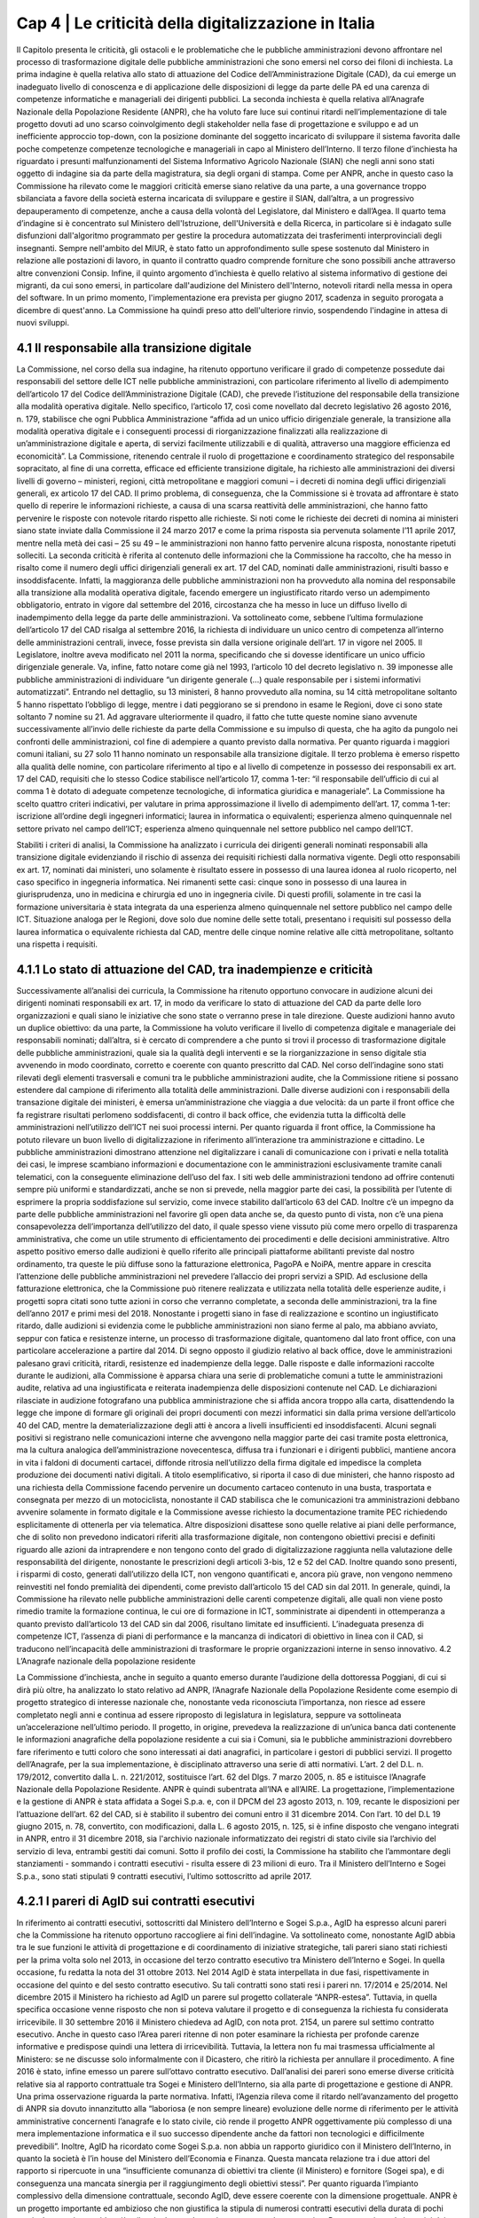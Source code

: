 ======================================================
Cap 4 | Le criticità della digitalizzazione in Italia
======================================================

Il Capitolo presenta le criticità, gli ostacoli e le problematiche che le pubbliche amministrazioni devono affrontare nel processo di trasformazione digitale delle pubbliche amministrazioni che sono emersi nel corso dei filoni di inchiesta.
La prima indagine è quella relativa allo stato di attuazione del Codice dell’Amministrazione Digitale (CAD), da cui emerge un inadeguato livello di conoscenza e di applicazione delle disposizioni di legge da parte delle PA ed una carenza di competenze informatiche e manageriali dei dirigenti pubblici.
La seconda inchiesta è quella relativa all’Anagrafe Nazionale della Popolazione Residente (ANPR), che ha voluto fare luce sui continui ritardi nell’implementazione di tale progetto dovuti ad uno scarso coinvolgimento degli stakeholder nella fase di progettazione e sviluppo e ad un inefficiente approccio top-down, con la posizione dominante del soggetto incaricato di sviluppare il sistema favorita dalle poche competenze competenze tecnologiche e manageriali in capo al Ministero dell’Interno.
Il terzo filone d’inchiesta ha riguardato i presunti malfunzionamenti del Sistema Informativo Agricolo Nazionale (SIAN) che negli anni sono stati oggetto di indagine sia da parte della magistratura, sia degli organi di stampa. Come per ANPR, anche in questo caso la Commissione ha rilevato come le maggiori criticità emerse siano relative da una parte, a una governance troppo sbilanciata a favore della società esterna incaricata di sviluppare e gestire il SIAN, dall’altra, a un progressivo depauperamento di competenze, anche a causa della volontà del Legislatore, dal Ministero e dall’Agea.
Il quarto tema d’indagine si è concentrato sul Ministero dell'Istruzione, dell'Università e della Ricerca, in particolare si è indagato sulle disfunzioni dall'algoritmo programmato per gestire la procedura automatizzata dei trasferimenti interprovinciali degli insegnanti. Sempre nell'ambito del MIUR, è stato fatto un approfondimento sulle spese sostenuto dal Ministero in relazione alle postazioni di lavoro, in quanto il contratto quadro comprende forniture che sono possibili anche attraverso altre convenzioni Consip.
Infine, il quinto argomento d’inchiesta è quello relativo al sistema informativo di gestione dei migranti, da cui sono emersi, in particolare dall'audizione del Ministero dell'Interno, notevoli ritardi nella messa in opera del software. In un primo momento, l'implementazione era prevista per giugno 2017, scadenza in seguito prorogata a dicembre di quest'anno. La Commissione ha quindi preso atto dell'ulteriore rinvio, sospendendo l'indagine in attesa di nuovi sviluppi.

4.1 Il responsabile alla transizione digitale
^^^^^^^^^^^^^^^^^^^^^^^^^^^^^^^^^^^^^^^^^^^^^
La Commissione, nel corso della sua indagine, ha ritenuto opportuno verificare il grado di competenze possedute dai responsabili del settore delle ICT nelle pubbliche amministrazioni, con particolare riferimento al livello di adempimento dell’articolo 17 del Codice dell’Amministrazione Digitale (CAD), che prevede l’istituzione del responsabile della transizione alla modalità operativa digitale. Nello specifico, l’articolo 17, così come novellato dal decreto legislativo 26 agosto 2016, n. 179, stabilisce che ogni Pubblica Amministrazione “affida ad un unico ufficio dirigenziale generale, la transizione alla modalità operativa digitale e i conseguenti processi di riorganizzazione finalizzati alla realizzazione di un’amministrazione digitale e aperta, di servizi facilmente utilizzabili e di qualità, attraverso una maggiore efficienza ed economicità”. La Commissione,  ritenendo centrale il ruolo di progettazione e coordinamento strategico del responsabile sopracitato, al fine di una corretta, efficace ed efficiente transizione digitale, ha richiesto alle amministrazioni dei diversi livelli di governo – ministeri, regioni, città metropolitane e maggiori comuni  – i decreti di nomina degli uffici dirigenziali generali, ex articolo 17 del CAD. Il primo problema, di conseguenza, che la Commissione si è trovata ad affrontare è stato quello di reperire le informazioni richieste, a causa di una scarsa  reattività delle amministrazioni, che hanno fatto pervenire le risposte con notevole ritardo rispetto alle richieste. Si noti come le richieste dei decreti di nomina ai ministeri siano state inviate dalla Commissione il 24 marzo 2017 e come la prima risposta sia pervenuta solamente l’11 aprile 2017, mentre nella metà dei casi – 25 su 49 – le amministrazioni non hanno fatto pervenire alcuna risposta, nonostante ripetuti solleciti.
La seconda criticità è riferita al contenuto delle informazioni che la Commissione ha raccolto, che ha messo in risalto come il numero degli uffici dirigenziali generali ex art. 17 del CAD, nominati dalle amministrazioni, risulti basso e insoddisfacente. Infatti, la maggioranza delle pubbliche amministrazioni non ha provveduto alla nomina del responsabile alla transizione alla modalità operativa digitale, facendo emergere un ingiustificato ritardo verso un adempimento obbligatorio, entrato in vigore dal settembre del 2016, circostanza che ha messo in luce un diffuso livello di inadempimento della legge da parte delle amministrazioni. Va sottolineato come, sebbene l’ultima formulazione dell’articolo 17 del CAD risalga al settembre 2016, la richiesta di individuare un unico centro di competenza all’interno delle amministrazioni centrali, invece, fosse prevista sin dalla versione originale dell’art. 17 in vigore nel 2005. Il Legislatore, inoltre aveva modificato nel 2011 la norma, specificando che si dovesse identificare un unico ufficio dirigenziale generale. Va, infine, fatto notare come già nel 1993, l’articolo 10 del decreto legislativo n. 39 imponesse alle pubbliche amministrazioni di individuare “un dirigente generale (...) quale responsabile per i sistemi informativi automatizzati”. 
Entrando nel dettaglio, su 13 ministeri, 8 hanno provveduto alla nomina, su 14 città metropolitane soltanto 5 hanno rispettato l’obbligo di legge, mentre i dati peggiorano se si prendono in esame le Regioni, dove ci sono state soltanto 7 nomine su 21. Ad aggravare ulteriormente il quadro, il fatto che tutte queste nomine siano avvenute successivamente all’invio delle richieste da parte della Commissione e su impulso di questa, che ha agito da pungolo nei confronti delle amministrazioni, col fine di adempiere a quanto previsto dalla normativa. Per quanto riguarda i maggiori comuni italiani, su 27 solo 11 hanno nominato un responsabile alla transizione digitale.
Il terzo problema è emerso rispetto alla qualità delle nomine, con particolare riferimento al tipo e al livello di competenze in possesso dei responsabili ex art. 17 del CAD, requisiti che lo stesso Codice stabilisce nell’articolo 17, comma 1-ter: “il responsabile dell’ufficio di cui al comma 1 è dotato di adeguate competenze tecnologiche, di informatica giuridica e manageriale”. La Commissione ha scelto quattro criteri indicativi, per valutare in prima approssimazione il livello di adempimento dell’art. 17, comma 1-ter:
iscrizione all’ordine degli ingegneri informatici;
laurea in informatica o equivalenti; 
esperienza almeno quinquennale nel settore privato nel campo dell’ICT; 
esperienza almeno quinquennale nel settore pubblico nel campo dell’ICT.

Stabiliti i criteri di analisi, la Commissione ha analizzato i curricula dei dirigenti generali nominati responsabili alla transizione digitale evidenziando il rischio di assenza dei requisiti richiesti dalla normativa vigente. Degli otto responsabili ex art. 17, nominati dai ministeri, uno solamente è risultato essere in possesso di una laurea idonea al ruolo ricoperto, nel caso specifico in ingegneria informatica. Nei rimanenti sette casi: cinque sono in possesso di una laurea in giurisprudenza, uno in medicina e chirurgia ed uno in ingegneria civile. Di questi profili, solamente in tre casi la formazione universitaria è stata integrata da una esperienza almeno quinquennale nel settore pubblico nel campo delle ICT. Situazione analoga per le Regioni, dove solo due nomine delle sette totali, presentano i requisiti sul possesso della laurea informatica o equivalente richiesta dal CAD, mentre delle cinque nomine relative alle città metropolitane, soltanto una rispetta i requisiti.  

4.1.1 Lo stato di attuazione del CAD, tra inadempienze e criticità
^^^^^^^^^^^^^^^^^^^^^^^^^^^^^^^^^^^^^^^^^^^^^^^^^^^^^^^^^^^^^^^^^^^
Successivamente all’analisi dei curricula, la Commissione ha ritenuto opportuno convocare in audizione alcuni dei dirigenti nominati responsabili ex art. 17, in modo da verificare lo stato di attuazione del CAD da parte delle loro organizzazioni e quali siano le iniziative che sono state o verranno prese in tale direzione. Queste audizioni hanno avuto un duplice obiettivo: da una parte, la Commissione ha voluto verificare il livello di competenza digitale e manageriale dei responsabili nominati; dall’altra, si è cercato di comprendere a che punto si trovi il processo di trasformazione digitale delle pubbliche amministrazioni, quale sia la qualità degli interventi e se la riorganizzazione in senso digitale stia avvenendo in modo coordinato, corretto e coerente con quanto prescritto dal CAD. Nel corso dell’indagine sono stati rilevati degli elementi trasversali e comuni tra le pubbliche amministrazioni audite, che la Commissione ritiene si possano estendere dal campione di riferimento alla totalità delle amministrazioni. Dalle diverse audizioni con i responsabili della transazione digitale dei ministeri, è emersa un’amministrazione che viaggia a due velocità: da un parte il front office che fa registrare risultati perlomeno soddisfacenti, di contro il back office, che evidenzia tutta la difficoltà delle amministrazioni nell’utilizzo dell’ICT nei suoi processi interni. Per quanto riguarda il front office, la Commissione ha potuto rilevare un buon livello di digitalizzazione in riferimento all’interazione tra amministrazione e cittadino. Le pubbliche amministrazioni dimostrano attenzione nel digitalizzare i canali di comunicazione con i privati e nella totalità dei casi, le imprese scambiano informazioni e documentazione con le amministrazioni esclusivamente tramite canali telematici, con la conseguente eliminazione dell’uso del fax. I siti web delle amministrazioni tendono ad offrire contenuti sempre più uniformi e standardizzati, anche se non si prevede, nella maggior parte dei casi, la possibilità per l’utente di esprimere la propria soddisfazione sul servizio, come invece stabilito dall’articolo 63 del CAD. Inoltre c’è un impegno da parte delle pubbliche amministrazioni nel favorire gli open data anche se, da questo punto di vista, non c’è una piena consapevolezza dell’importanza dell’utilizzo del dato, il quale spesso viene vissuto più come mero orpello di trasparenza amministrativa, che come un utile strumento di efficientamento dei procedimenti e delle decisioni amministrative. Altro aspetto positivo emerso dalle audizioni è quello riferito alle principali piattaforme abilitanti previste dal nostro ordinamento, tra queste le più diffuse sono la fatturazione elettronica, PagoPA e NoiPA, mentre appare in crescita l’attenzione delle pubbliche amministrazioni nel prevedere l’allaccio dei propri servizi a SPID. Ad esclusione della fatturazione elettronica, che la Commissione può ritenere realizzata e utilizzata nella totalità delle esperienze audite, i progetti sopra citati sono tutte azioni in corso che verranno completate, a seconda delle amministrazioni, tra la fine dell’anno 2017 e primi mesi del 2018. Nonostante i progetti siano in fase di realizzazione e scontino un ingiustificato ritardo, dalle audizioni si evidenzia come le pubbliche amministrazioni non siano ferme al palo, ma abbiano avviato, seppur con fatica e resistenze interne, un processo di trasformazione digitale, quantomeno dal lato front office, con una particolare accelerazione a partire dal 2014. 
Di segno opposto il giudizio relativo al back office, dove le amministrazioni palesano gravi criticità, ritardi, resistenze ed inadempienze della legge. Dalle risposte e dalle informazioni raccolte durante le audizioni, alla Commissione è apparsa chiara una serie di problematiche comuni a tutte le amministrazioni audite, relativa ad una ingiustificata e reiterata inadempienza delle disposizioni contenute nel CAD. Le dichiarazioni rilasciate in audizione fotografano una pubblica amministrazione che si affida ancora troppo alla carta, disattendendo la legge che impone di formare gli originali dei propri documenti con mezzi informatici sin dalla prima versione dell’articolo 40 del CAD, mentre la dematerializzazione degli atti è ancora a livelli insufficienti ed insoddisfacenti. Alcuni segnali positivi si registrano nelle comunicazioni interne che avvengono nella maggior parte dei casi tramite posta elettronica, ma la cultura analogica dell’amministrazione novecentesca, diffusa tra i funzionari e i dirigenti pubblici, mantiene ancora in vita i faldoni di documenti cartacei, diffonde ritrosia nell’utilizzo della firma digitale ed impedisce la completa produzione dei documenti nativi digitali. A titolo esemplificativo, si riporta il caso di due ministeri, che hanno risposto ad una richiesta della Commissione facendo pervenire un documento cartaceo contenuto in una busta, trasportata e consegnata per mezzo di un motociclista, nonostante il CAD stabilisca che le comunicazioni tra amministrazioni debbano avvenire solamente in formato digitale e la Commissione avesse richiesto la documentazione tramite PEC richiedendo esplicitamente di ottenerla per via telematica. Altre disposizioni disattese sono quelle relative ai piani delle performance, che di solito non prevedono indicatori riferiti alla trasformazione digitale, non contengono obiettivi precisi e definiti riguardo alle azioni da intraprendere e non tengono conto del grado di digitalizzazione raggiunta nella valutazione delle responsabilità del dirigente, nonostante le prescrizioni degli articoli 3-bis, 12 e 52 del CAD. Inoltre quando sono presenti, i risparmi di costo, generati dall’utilizzo della ICT, non vengono quantificati e, ancora più grave, non vengono nemmeno reinvestiti nel fondo premialità dei dipendenti, come previsto dall’articolo 15 del CAD sin dal 2011. 
In generale, quindi, la Commissione ha rilevato nelle pubbliche amministrazioni delle carenti competenze digitali, alle quali non viene posto rimedio tramite la formazione continua, le cui ore di formazione in ICT, somministrate ai dipendenti in ottemperanza a quanto previsto dall’articolo 13 del CAD sin dal 2006, risultano limitate ed insufficienti. L’inadeguata presenza di competenze ICT, l’assenza di piani di performance e la mancanza di indicatori di obiettivo in linea con il CAD, si traducono nell’incapacità delle amministrazioni di trasformare le proprie organizzazioni interne in senso innovativo.
4.2 L’Anagrafe nazionale della popolazione residente

La Commissione d’inchiesta, anche in seguito a quanto emerso durante l’audizione della dottoressa Poggiani, di cui si dirà più oltre, ha analizzato lo stato relativo ad ANPR, l’Anagrafe Nazionale della Popolazione Residente come esempio di progetto strategico di interesse nazionale che, nonostante veda riconosciuta l’importanza, non riesce ad essere completato negli anni e continua ad essere riproposto di legislatura in legislatura, seppure va sottolineata un’accelerazione nell’ultimo periodo. Il progetto, in origine, prevedeva la realizzazione di un’unica banca dati contenente le informazioni anagrafiche della popolazione residente a cui sia i Comuni, sia le pubbliche amministrazioni dovrebbero fare riferimento e tutti coloro che sono interessati ai dati anagrafici, in particolare i gestori di pubblici servizi. Il progetto dell’Anagrafe, per la sua implementazione, è disciplinato attraverso una serie di atti normativi. L’art. 2 del D.L. n.  179/2012, convertito dalla L. n. 221/2012, sostituisce l’art. 62 del Dlgs. 7 marzo 2005, n. 85 e istituisce l’Anagrafe Nazionale della Popolazione Residente. ANPR è quindi subentrata all’INA e all’AIRE. La progettazione, l’implementazione e la gestione di ANPR è stata affidata a Sogei S.p.a. e, con il DPCM del 23 agosto 2013, n. 109, recante le disposizioni per l’attuazione dell’art. 62 del CAD, si è stabilito il subentro dei comuni entro il 31 dicembre 2014. Con l’art. 10 del D.L 19 giugno 2015, n. 78, convertito, con modificazioni, dalla L. 6 agosto 2015, n. 125, si è infine disposto che vengano integrati in ANPR, entro il 31 dicembre 2018, sia l'archivio nazionale informatizzato dei registri di stato civile sia l’archivio del servizio di leva, entrambi gestiti dai comuni. Sotto il profilo dei costi, la Commissione ha stabilito che l’ammontare degli stanziamenti - sommando i contratti esecutivi - risulta essere di 23 milioni di euro. Tra il Ministero dell’Interno e Sogei S.p.a., sono stati stipulati 9 contratti esecutivi, l’ultimo sottoscritto ad aprile 2017. 

4.2.1 I pareri di AgID sui contratti esecutivi
^^^^^^^^^^^^^^^^^^^^^^^^^^^^^^^^^^^^^^^^^^^^^
In riferimento ai contratti esecutivi, sottoscritti dal Ministero dell’Interno e Sogei S.p.a., AgID ha espresso alcuni pareri che la Commissione ha ritenuto opportuno raccogliere ai fini dell’indagine. Va sottolineato come, nonostante AgID abbia tra le sue funzioni le attività di progettazione e di coordinamento di iniziative strategiche, tali pareri siano stati richiesti per la prima volta solo nel 2013, in occasione del terzo contratto esecutivo tra Ministero dell’Interno e Sogei. In quella occasione, fu redatta la nota del 31 ottobre 2013. Nel 2014 AgID è stata interpellata in due fasi, rispettivamente in occasione del quinto e del sesto contratto esecutivo. Su tali contratti sono stati resi i pareri nn. 17/2014 e 25/2014. Nel dicembre 2015 il Ministero ha richiesto ad AgID un parere sul progetto collaterale “ANPR-estesa”. Tuttavia, in quella specifica occasione venne risposto che non si poteva valutare il progetto e di conseguenza la richiesta fu considerata irricevibile. Il 30 settembre 2016 il Ministero chiedeva ad AgID, con nota prot. 2154, un parere sul settimo contratto esecutivo. Anche in questo caso l’Area pareri ritenne di non poter esaminare la richiesta per profonde carenze informative e predispose quindi una lettera di irricevibilità. Tuttavia, la lettera non fu mai trasmessa ufficialmente al Ministero: se ne discusse solo informalmente con il Dicastero, che ritirò la richiesta per annullare il procedimento. A fine 2016 è stato, infine emesso un parere sull’ottavo contratto esecutivo. Dall’analisi dei pareri sono emerse diverse criticità relative sia al rapporto contrattuale tra Sogei e Ministero dell’Interno, sia alla parte di progettazione e gestione di ANPR. Una prima osservazione riguarda la parte normativa. Infatti, l’Agenzia rileva come il ritardo nell’avanzamento del progetto di ANPR sia dovuto innanzitutto alla “laboriosa (e non sempre lineare) evoluzione delle norme di riferimento per le attività amministrative concernenti l’anagrafe e lo stato civile, ciò rende il progetto ANPR oggettivamente più complesso di una mera implementazione informatica e il suo successo dipendente anche da fattori non tecnologici e difficilmente prevedibili”. Inoltre, AgID ha ricordato come Sogei S.p.a. non abbia un rapporto giuridico con il Ministero dell’Interno, in quanto la società è l’in house del Ministero dell’Economia e Finanza. Questa mancata relazione tra i due attori del rapporto si ripercuote in una “insufficiente comunanza di obiettivi tra cliente (il Ministero) e fornitore (Sogei spa), e di conseguenza una mancata sinergia per il raggiungimento degli obiettivi stessi”. Per quanto riguarda l’impianto complessivo della dimensione contrattuale, secondo AgID, deve essere coerente con la dimensione progettuale. ANPR è un progetto importante ed ambizioso che non giustifica la stipula di numerosi contratti esecutivi della durata di pochi mesi: al contrario, sarebbe più utile stipulare tra le parti un contratto a lungo termine. Per quanto riguarda i termini dei contratti esecutivi, emerge un problema innanzitutto di congruità economica, in quanto i corrispettivi dovuti a Sogei S.p.a. si riferiscono al “Contratto Quadro” sottoscritto con il Ministero dell’Interno che, secondo il parere di AgID, non appare coerente con i valori di mercato. Nel parere relativo al quinto contratto esecutivo, l’Agenzia ha ricordato al Ministero dell’Interno di verificare i costi complessivi e gli impegni finanziari da sostenere fino alla conclusione del progetto.
In riferimento alle prestazioni esterne affidate da Sogei Spa a subappaltatori, AgID suggerisce al Ministero di verificare la completa coerenza di quanto previsto dal contratto esecutivo con le disposizioni relative al subappalto nei contratti pubblici, di cui all’art. 118 del D. Lgs. n. 163/2006. Nei contratti esecutivi sono presenti delle voci di spesa che nulla hanno a che vedere con la natura ICT del progetto ANPR, come ad esempio le spese di viaggio e trasferte, che AgID ritiene di escludere dai pareri di congruità economica, in quanto trattasi di importi relativi ad attività non informatiche. Ai fini della presente indagine, è risultato di particolare interesse il parere di AgID in riferimento alla proroga del rapporto tra il Ministero dell’Interno e Sogei S.p.a., stabilita con la stipula dell’ottavo contratto esecutivo, firmato il 28 dicembre 2016. Nel parere fornito, l’Agenzia solleva una serie di criticità riguardanti la gestione parallela da parte di Sogei Spa dei sistemi INA-SAIA/AIRE e ANPR: in particolare, quello che emerge è una asincronia nella remunerazione, prevista a favore della società in house, tra il costo e i tempi effettivi di subentro dei comuni nel sistema ANPR, tale da produrre un costo complessivo che assomma i costi di entrambe le gestioni e che non tiene conto del reale utilizzo delle infrastrutture. AgID suggerisce di rivedere il contratto legando i costi ai comuni che sono subentrati effettivamente nel sistema ANPR, sottolineando come un considerevole risparmio si possa raggiungere effettuando una commisurazione del costo della remunerazione al numero dei comuni coperti. Per quanto riguarda la dimensione progettuale, AgID ha portato alla luce una gestione poco efficace e completa da parte di Sogei S.p.a. Per questo motivo l’Agenzia ha ritenuto necessario suggerire di prevedere nei contratti esecutivi l’indicazione di un responsabile tecnico del progetto, anche nella forma di team, come già raccomandato in altre valutazioni precedenti. Sarebbero necessarie una o più figure qualificate dal punto di vista tecnico e dotate delle risorse necessarie per espletare il compito di coordinamento del progetto. Inoltre, per ovviare alla necessità di prevedere un forte impulso volto al subentro dei comuni nel sistema ANPR, AgID suggerisce l’inserimento nel gruppo di lavoro di ulteriori figure professionali qualificate, di cui il Ministero possa valutare l’effettiva efficacia nel tempo. L’Agenzia, inoltre, si è concentrata sulla necessità di mettere a disposizione del Ministero degli strumenti per il monitoraggio dell’implementazione del progetto e della qualità del servizio erogato, i cui risultati siano eventualmente analizzabili attraverso indicatori misurabili correlati a funzioni di benchmarking. AgID ha ulteriormente osservato come la parte contrattuale, nella quale si prevede che Sogei procederà “a realizzare in proprio le applicazioni software soltanto quando le stesse non siano reperibili sul mercato, ovvero quando non sia possibile attuare il riuso delle applicazioni software di proprietà di altre PA, e comunque qualora la loro acquisizione non risulti economicamente vantaggiosa”, non risulti coerente con l’art. 68 del CAD, ricordando come questa scelta debba essere responsabilità dell’Amministrazione, quindi del Ministero dell’interno. Infine, l’Agenzia ha sottolineato, quale ulteriore elemento di criticità, l’assenza di un ruolo attivo e partecipe dei comuni, sia nella fase contrattuale che in quella progettuale, nonostante questi siano gli utilizzatori finali del servizio ANPR.

4.2.2 L’esito delle audizioni
^^^^^^^^^^^^^^^^^^^^^^^^^^^^^^^^^^^^^^^^^^^^^
Il filone d’indagine su ANPR ha avuto inizio a seguito dell’audizione di Alessandra Poggiani, ex Direttrice generale di AgID, svoltasi il 1° febbraio 2017. Nel corso dell’audizione, dedicata alla storia dell’Agenzia, Poggiani ha definito “grave” la situazione legata ad ANPR. Uno delle prime problematiche è quella relativa alla fase di progettazione, in cui si decise di costruire solamente l'anagrafe, escludendo lo stato civile, la leva e l'elettorale. Dall’audizione è emerso come nessun comune fosse stato convocato per partecipare alla progettazione dell’ANPR, nonostante nel 2013 l’ANCI avesse espresso preoccupazioni al Ministero. A complicare le cose, la scelta di non prevedere un budget per l’adeguamento dei sistemi degli enti locali, decisione che secondo Poggiani avrebbe fatto viaggiare in parallelo e senza mai incontrarsi Sogei e Ministero, a lavoro sul progetto, e i comuni, impossibilitati ad intervenire per rinnovare i contratti con i propri fornitori. A parere di Poggiani, la responsabilità della mancata conclusione del progetto, risiede nella scelta del Ministero di affidarsi ad una società in house e, più in generale, in una frammentazione delle competenze, non adeguatamente coordinate, tra AgID, la Funzione Pubblica e l’ANCI. Tuttavia, Poggiani ha teso a escludere responsabilità di origine dolosa, ritenendo che la causa dei problemi risieda piuttosto nell’architettura del sistema mal realizzata e difficilmente attuabile.

Ai fini dell’indagine, la Commissione ha svolto quindi alcune audizioni di natura conoscitiva, con l’obiettivo di comprendere le criticità relative al progetto ANPR. Il 21 febbraio 2017 si è svolta l’audizione di Cristiano Cannarsa, presidente e amministratore delegato di Sogei S.p.a. Alla data dell’audizione, secondo Cannarsa, il progetto risultava completato da un punto di vista informatico, con il codice software, i servizi anagrafici e le funzioni previste all'interno dell'anagrafe, già pienamente operative e funzionanti. Il progetto, a giudizio del presidente di Sogei, ha scontato dei ritardi a causa di un lungo iter amministrativo e legislativo, perché soggetto a due decreti della presidenza del Consiglio dei ministri, di concerto tra Ministero dell'Economia e quello dell’Interno, oltre che un ritardo giuridico per effetto dei cambiamenti dirigenziali di AgID tra il 2014 e il 2015. Cannarsa ha inoltre sostenuto che, in fase di sperimentazione, si fosse palesata una resistenza iniziale da parte dei 7 comuni aderenti, poi divenuti 27, che avevano preferito la soluzione con i web services. Il progetto ANPR prevede infatti due modalità di adesione: web application, che sostituisce il software usato dal comune, e web service, che permette al comune di continuare ad utilizzare il software preesistente che però deve collegarsi all’ANPR. La “resistenza” sarebbe imputabile, secondo Cannarsa, a un “senso di appartenenza” e ad una sorta di “resistenza di sistema”, dovuta alla volontà di non rinunciare alla propria anagrafe, poiché i Comuni erano dotati di una copia in loco del sistema anagrafico prima che questo transitasse su quello nazionale. La scelta di sviluppare internamente il software, invece di bandire una gara esterna, secondo Cannarsa si è legata ad un aspetto normativo, poiché nel 2012 il legislatore ha fatto obbligo al MEF di rivolgersi a Sogei in quanto in house: “Sogei si doveva occupare della progettazione, realizzazione ed esercizio dell'Anagrafe nazionale”. Secondo il presidente di Sogei, per la realizzazione di ANPR, il Ministero dell'interno ha raccolto i fabbisogni, integrandoli in un progetto unitario anche con ANCI, ISTAT, e tutti i rappresentanti, inclusi i responsabili dell'AgID. In sette comuni il collaudo è avvenuto nel 2016 e non ne è stato previsto uno aggiuntivo. Le tempistiche di realizzazione, invece, per il presidente di Sogei dipendono dalle amministrazioni e dai comuni. 

L’8 marzo si è svolta l’audizione di Paride Gullini, presidente di ANUSCA, l’Associazione Nazionale degli Ufficiali di Stato Civile e d'Anagrafe, di Alessandro Francioni, rappresentante del Comune di Cesena, di Romano Minardi, rappresentante del Comune di Bagnacavallo e di Patrizia Saggini, rappresentante del Comune di Anzola dell'Emilia. Gullini ha confermato come ANUSCA sia sempre stata coinvolta dal punto di vista tecnico nel processo di creazione di ANPR. Infatti, attraverso i propri tecnici ha preso parte alle riunione convocate dal Ministero dell'Interno, insieme ad AgID, ANCI e Sogei, contribuendo a delineare aspetti tecnici che si dovevano osservare perché ANPR potesse avere successo. Secondo Gullini, al contrario di quanto deducibile dall’audizione di Cannarsa, da parte degli operatori demografici c’è stato il massimo interesse per lo sviluppo di ANPR. Il rappresentante del Comune di Bagnacavallo, Romano Mainardi ha affermato di aver partecipato fin dal primo momento alle riunioni, proprio per conto di ANUSCA, insieme al Comune di Cesena, al Comune di Anzola e ad altri comuni, i cosiddetti “comuni pilota”. Nelle intenzioni questi dovevano essere i primi comuni a subentrare, tuttavia non è stato così. L'unico comune è stato quello di Bagnacavallo. Attualmente, i comuni cosiddetti “pilota” hanno esclusivamente una funzione di aiuto concreto e diretto per l'azienda informatica che sta costruendo il programma di interfaccia con l'ANPR, la web app di Sogei, in modo che i comuni utilizzatori di questo service possano poi diventare operativi. Il progetto, per come è stato concepito e realizzato, si presenta, seppur parzialmente, come una banca dati in grado di svolgere movimentazioni anagrafiche, privo però di alcune delle fasi del procedimento, molto complesso, di iscrizione, cancellazione, annullamento e gestione delle famiglie anagrafiche. Il difetto più rilevante, sarebbe l’impossibilità di poterlo collegare con i programmi e i servizi di stato civile ed elettorale già esistenti, oltre che con gli altri servizi comunali. Appare del tutto evidente come al momento - tranne che per i comuni di ridotte dimensioni e in attesa dell' “ANPR estesa”, in grado di garantire anche la gestione e la funzionalità dello stato civile ed elettorale - i comuni siano costretti a continuare ad utilizzare il sistema web service, cioè quel sistema che consente di inserire i dati direttamente nel proprio programma comunale. Il programma gestionale del Comune di Bagnacavallo, ad esempio, si chiama Akropolis. Effettuando una qualsiasi operazione (il movimento, la variazione, la cancellazione e l'iscrizione) in Akropolis, automaticamente le modifiche effettuate trasmigrano anche nel sistema ANPR, quindi nella banca dati nazionale. Tuttavia Mainardi ha sottolineato come se si effettui una qualsivoglia operazione tramite web app e non web service, la stessa non venga riprodotta sulla banca dati locale. A causa di queste problematiche tecniche oggettive, al giorno delle audizioni, la web app non viene utilizzata da alcun comune. Dal momento che si effettua la scelta di passare ad ANPR, la banca dati nazionale diventa l’unica ufficiale, quella da cui tutti i certificati devono pervenire. Solo Data Management, l’azienda che ha sviluppato Akropolis, è riuscita, al momento delle audizioni, a costruire un programma per gestire la transizione dei dati verso ANPR, garantendo il completo interscambio con la banca dati nazionale. Sarebbe quindi in grado di programmare, in accordo con Sogei, il subentro di tutti i comuni, primi fra tutti Firenze e Modena, già programmati per l’anno 2017. Da quando è stato ufficializzato l’incarico al Commissario Piacentini e al Team Digitale, si sono tenuti diversi incontri tra gli stessi e le aziende.
Patrizia Saggini, rappresentante del comune di Anzola dell'Emilia, ha affermato che nel proprio comune tutti i servizi sono in fase di test già da luglio 2016. Tuttavia, la sperimentazione è stata interrotta, in quanto non era presente l'adeguamento sulle unioni civili, rilasciato alla fine di gennaio 2017 ed attualmente in fase di test. Dall’audizione sono emerse, inoltre, problematiche relative alla bonifica del dato. Ad esempio nei casi della popolazione più anziana, qualora un comune abbia cambiato nome rispetto a quando un cittadino vi è nato, c’è il rischio che i dati di quel cittadino non risultino corretti, poiché il codice catastale del comune non coincide. In questo caso occorrerebbe cambiare il codice fiscale, ma Saggini lamenta la scarsità di indicazioni sul come procedere. In particolare sul sito di ANPR sono reperibili alcuni comunicati in cui si intima di non procedere in questi casi. È evidente, secondo Saggini, che un comune procederà al subentro nel sistema soltanto quando avrà garanzie esaustive su questi aspetti. Tuttavia, il comune di Bagnacavallo ha intrapreso una strada differente, migrando verso ANPR e ritenendo che fosse importante agire immediatamente per dimostrare che fosse possibile. Su queste basi il comune di Bagnacavallo è migrato a ANPR il 24 ottobre del 2016, diventando operativo il 27 ottobre del 2016. Tuttavia secondo Mainardi sarebbe stato preferibile intraprendere un percorso diverso, con il coinvolgimento di aziende in grado di conoscere l'anagrafe in modo completo. Sarebbe stata necessaria una conoscenza piena di tutti i collegamenti dall'anagrafe, dei servizi locali (stato civile, elettorale e così via) e di tutte le banche dati nazionali, con cui già oggi è necessario essere collegati. Il primo programma di subentro, infatti, prevedeva che i comuni di Bagnacavallo e Cesena subentrassero il 14 dicembre del 2015, sebbene in quella data non fosse stata predisposta nemmeno l’infrastruttura informatica di base. Il comune di Cesena, con oltre 96 mila abitanti, è subentrato ad aprile 2017. Tuttavia, come riportato alla Commissione da Alessandro Francioni, rappresentante del comune di Cesena, le attività di bonifica dei dati, in questo caso, sono state molto laboriose. Il  fornitore software del comune di Cesena ha ritenuto opportuno investire sulla propria infrastruttura tecnologica, sfruttando il progetto nazionale ed investendo le sue risorse per costruire una nuova piattaforma in cloud, collegata all'ANPR. Per questa ragione si è dovuto attendere anche il completamento dello sviluppo tecnologico del software. Per migrare da un software ad un altro, da un fornitore ad un altro, sono stati necessari diversi mesi di lavoro, di interfaccia, di raffinamento dei passaggi da una banca dati all'altra, perché dal giorno successivo è necessaria l’operatività e la piena funzionalità. Molto probabilmente, secondo Alessandra Francioni, istituire una gara per acquistare un software di mercato sarebbe stata una scelta più rapida e più efficace da parte di Sogei.
Il 14 marzo 2017 la Commissione ha ascoltato Paolo D'Attilio, direttore centrale dei servizi demografici presso il Dipartimento per gli affari interni e territoriali del Ministero dell'interno. Secondo D’Attilio, la componente strutturale del progetto si rinviene nella legge istitutiva. La legge, cioè, ha spiegato come e quando realizzare ANPR, anche se la data di dicembre 2014, per il subentro degli ottomila comuni, rappresentava un orizzonte “forse un po’ troppo ottimistico”. “L'Anagrafe Nazionale della Popolazione Residente è un progetto tecnologico molto complesso – ha affermato D’Attilio – perché insiste su materie amministrative, quali l'anagrafe e lo stato civile, che sono tipicamente soggette all'evoluzione della normativa e della prassi amministrativa”. D’Attilio ha affermato come il Ministero dell'interno abbia sempre condiviso con tutte le varie istituzioni coinvolte dal legislatore l'iter dei vari provvedimenti attuativi della legge n. 221 del 2012. Per dimostrare la governance condivisa, gli stessi Ministri dell'interno e della semplificazione hanno indirizzato ai prefetti e ai sindaci, sempre per il tramite dei prefetti, una nota, sollecitando le varie amministrazioni comunali a programmare tutte le attività necessarie al subentro dell'ANPR. L’intervento del Commissario straordinario per l'Agenda digitale ha avviato una collaborazione con il Team digitale e Ministero dell'Interno, per cercare di imprimere un'accelerazione al progetto ANPR. L’attività di mediazione del Team digitale si fonda sullo schema di un contratto incentrato su due finalità: la manutenzione e lo sviluppo del software utilizzato da Sogei e la migrazione dei comuni in ANPR. In questo nuovo schema di contratto sono stati previsti l'istituzione di un programme office per il coordinamento tecnico; la creazione di una war room tra commissario interno e Sogei; l'adeguamento delle penali e dei livelli di servizio, come a suo tempo suggerito nel dicembre 2016; la riduzione dei costi di conduzione INA e AIRE e il dimensionamento dei corrispettivi basati sulla migrazione dei comuni in ANPR, la comunicazione al Ministero della composizione del personale di Sogei impegnato sul progetto completo di ruoli e curricula, gli eventuali subappalti. Tutti questi criteri sono indicati da un parere di AgID richiesto dal Ministero. Dall’audizione sono emerse ripetute criticità, registrate nella gestione dell'AIRE, la base dati centrale dell’anagrafe dei residenti all’estero, realizzata dal Ministero dell'interno all'inizio degli anni Novanta e dal 2003 collegata online con tutti i comuni attraverso un software, sempre realizzato dal Ministero, che nel febbraio del 2015 è stata poi consegnata a Sogei. Le criticità hanno riguardato in particolare il mancato aggiornamento dei dati e il mancato allineamento degli stessi con gli schedari consolari. Problemi che sono stati prontamente rilevati e autonomamente risolti dal Ministero dell'interno e dalla direzione centrale dei servizi elettorali. Dall’audizione è emerso che anche il secondo comune subentrato ad ANPR, Lavagna, non ha utilizzato la web app ma i web service. L’esperienza di Lavagna è stata gestita dall’azienda Maggioli a costo zero. ANPR non risulta quindi un progetto chiuso, ma in evoluzione: “potrebbe intendersi chiuso come contenitore – ha dichiarato D’Attilio –, ma il contenitore è aperto”.
Il 15 marzo 2017 la Commissione ha ascoltato Antonio Colaianni, Direttore centrale per le risorse finanziarie e strumentali del Ministero dell'interno, che ha affermato come l’ufficio del Ministero, in relazione ad ANPR, abbia esaminato i contratti, per procedere all'istruttoria e trasmetterli per il parere, limitandosi a una revisione della procedura amministrativa che ha portato alla stipula dei contratti, senza entrare nel merito degli stessi.  L’ufficio ministeriale ha verificato unicamente che siano stati rispettati i criteri previsti dalla legge sui contratti. 
Sempre nella seduta del 15 marzo è stata anche ascoltata la vicesegretaria generale dell'ANCI Antonella Galdi, insieme a Benedetta Squittieri, assessore al Comune di Prato. L’ANCI ha contribuito alla definizione delle caratteristiche dell'ANPR, proponendo la possibilità di mantenere una base di informazioni anagrafiche localmente, per gestire tutte le funzioni non rientranti nei servizi dell'ANPR. Secondo Squittieri, non si era considerato il fatto che nel corso del tempo la maggior parte dei comuni si sia dotato di un software gestionale integrato sia per le funzioni demografiche, sia, nel caso dei comuni più grandi, per tutti i servizi basati sull'anagrafe come dato atomico. Secondo Galdi, la supposizione a livello centrale, era quella di far sviluppare una soluzione a Sogei che automaticamente sostituisse a livello locale le funzionalità dei software gestionali che erano in funzione senza però tenere conto che quei sistemi a livello locale erano stratificati nel tempo. L’ANCI ha segnalato a tutti gli interlocutori questa difficoltà. A giudizio di Squittieri, quindi, sono stati commessi errori di valutazione, specialmente in relazione al rapporto tra comune e software house. ANCI ha voluto condividere con la Commissione quelli che secondo loro sono stati degli errori nella gestione di ANPR: la sottovalutazione dell’impatto sia organizzativo sia tecnico di ANPR sui comuni e la non previsione di risorse economiche per i necessari allenamenti tra il sistema centrale e quelli locali, lasciando ricadere gli oneri finanziari sui comuni, a fronte di un provvedimento normativo che sancisce il principio dell'invarianza finanziaria. 
Secondo ANCI ritardi si sarebbero ridotti se ci fosse stato un maggiore coinvolgimento dei comuni, che sono gli attori principali, in quanto certificatori del dato anagrafico, nella fase di definizione della norma primaria.
Riguardo alla scelta della soluzione tecnologica dei comuni, in seguito ad un’indagine del Ministero dell’interno, è emerso come tra la soluzione web app e quella web service, il 90 per cento delle amministrazioni comunali abbia privilegiato quella web service.  Secondo Paolo Boscolo, responsabile gestione infrastruttura ICT Comune di Prato, il tempo minimo per il subentro in ANPR da parte di un comune è di sei mesi. Sarebbe stata necessaria una trattativa a livello centrale con i fornitori dei comuni, mentre il previsto tavolo del Ministero dell’Interno, secondo Boscolo, non sarebbe stato adeguatamente ascoltato. Il problema relativo alla bonifica dei dati, secondo Boscolo, è dovuto alla disomogeneità nelle codifiche degli elementi che servono per riallineare in rete le banche dati. L’operazione sarebbe stata più semplice riallineando le tabelle possedute dai fornitori e facendole raccogliere all’Istat, così da validarle per produrne una che avesse la veste di ufficialità e potesse rappresentare il presupposto per i comuni per svolgere la migrazione. 
4.3 Il Sistema informativo agricolo nazionale (SIAN)

Una delle inchieste che hanno maggiormente impegnato la Commissione è stata quella sul Sistema Informativo Agricolo Nazionale (SIAN), ossia quel sistema che assicura i servizi necessari alla gestione degli adempimenti derivanti dalle politiche agricole comunitarie. La Commissione, venuta a conoscenza di inchieste sia giudiziarie sia giornalistiche aventi per oggetto il SIAN e la sua governance, ha ritenuto opportuno approfondire l’indagine, per cercare di fare maggiore chiarezza sulla qualità del sistema informativo e sull’uso degli investimenti effettuati per la sua progettazione, lo sviluppo e la sua gestione. Prima di entrare nel merito della questione e di ciò che è emerso dall’inchiesta, si ritiene necessario delineare il quadro normativo e le modifiche legislative che hanno coinvolto il SIAN. 

4.3.1 Il quadro normativo del SIAN
^^^^^^^^^^^^^^^^^^^^^^^^^^^^^^^^^^^^^^^^^^^^^
Il Legislatore con la legge n. 194/1984, all’articolo 15, ha autorizzato il Ministero dell’agricoltura e delle foreste all’impianto di un sistema informativo agricolo nazionale (SIAN), attraverso la stipula di uno o più convenzioni con società a prevalente partecipazione statale, anche indiretta, per realizzare, mettere in funzione ed eventualmente gestire temporaneamente tale sistema informativo, in base ai criteri e alle direttive fissate dal Ministero. Al comma 2 della legge si esplicita come le convenzioni di cui sopra non debbano superare i 5 anni, possano essere eseguite anche in deroga alle norme sulla contabilità dello Stato, escludendo tuttavia la forma di gestione fuori bilancio. Nel terzo comma si stabiliscono le autorizzazioni di spesa, che per il triennio 1984-1986 vennero previste in 6 miliardi di lire. 
Il D. Lgs. n. 173/1998 ha disciplinato ulteriormente il SIAN. In particolare, all’articolo 15 si prevede l’obbligo di utilizzo di tale sistema da parte del Ministero per le politiche agricole e gli enti e le agenzie da esso vigilate, delle Regioni, degli enti locali e di tutte le amministrazioni pubbliche, operanti in ambito agricolo ed agroalimentare. Inoltre si prevede l’interconnessione del SIAN con l'Anagrafe tributaria del Ministero delle Finanze, i nuclei antifrode specializzati della Guardia di finanza e dell'Arma dei carabinieri, l'Istituto nazionale della previdenza sociale, le camere di commercio, dell’industria e dell’artigianato. Per lo scambio dei dati il comma 4 stabilisce un’apposita convenzione tra Ministero, amministrazione ed enti coinvolti con la quale definire termini e modalità tecniche e adottare un protocollo di interscambio dati. 
Con il D. Lgs. n. 165/1999, si è provveduto alla costituzione dell’Agea (Agenzia per le erogazioni in agricoltura). L’Agenzia è un organismo di coordinamento per gli interventi comunitari ed è responsabile nei confronti dell’Unione europea per gli adempimenti connessi alla gestione degli aiuti derivanti dalla politica agricola comune, nonché degli interventi sul mercato e sulle strutture del settore agricolo finanziati dal FEOGA. Fra le funzioni di Agea c’è anche quella di organismo pagatore. La convenzione quadro, sottoscritta il 15 ottobre del 2001 e relativa alla gestione, integrazione ed evoluzione dei servizi del SIAN a supporto dei procedimenti amministrativi e dei relativi adempimenti istruttori di gestione e controllo, tutti considerati di pubblico interesse, concernenti l'applicazione della normativa comunitaria e nazionale del settore agricolo, forestale e della pesca, nonché dei servizi informatici connessi, è stata integrata il 30 ottobre del 2002, stabilendo il subentro della società Agrisian S.c.p.a. Il D. Lgs. n. 99/2004 al comma 9 ha proceduto al trasferimento dal Ministero ad Agea dei compiti di coordinamento e di gestione per l’esercizio delle funzioni di cui all’articolo 15 della Legge 194/1984. Lo stesso comma ha anche mantenuto le funzioni di indirizzo e monitoraggio in capo al Ministero, mentre il comma successivo ha previsto che Agea si sostituisca in tutti i rapporti attivi e passivi relativi al SIAN e a questo scopo sono trasferite le relative risorse finanziarie, umane e strumentali. Con il D.M. 26 ottobre del 2005, al comma 4 dell’articolo 1 si è stabilito che Agea subentri al Ministero nella convenzione quadro, sottoscritta il 15 ottobre del 2001 e successivamente modificata nel 2002. Il comma 1 dell’articolo 2 ha anche affidato ad Agea le funzioni di coordinamento, sviluppo e gestione del SIAN, assegnandole il compito di assumere i provvedimenti necessari a promuovere ed eseguire gli adempimenti previsti e garantendo il raccordo con il Ministero per l'innovazione e le tecnologie, e con il CNIPA. Nei successivi articoli vengono elencati le funzioni e le fonti di finanziamento di Agea. Di particolare interesse è l’articolo 4 che affida ad Agea il parere vincolante in merito agli interventi di sviluppo dei servizi a supporto di enti ed agenzie vigilati dal Ministero o da altri soggetti pubblici e privati, delegate o finanziate dal Ministero stesso. Degno di nota anche il comma 3 dell’articolo 5, che ha trasferito all’Agea la risorsa dirigenziale del Ministero alla quale ai sensi del D.M. del 15 marzo del 2002 erano state affidate le funzioni di gestione, indirizzo, coordinamento e monitoraggio del SIAN. 
La legge n. 231/2005 ha introdotto, all’articolo 14 del D.Lgs n. 99/2004, il comma 10-bis, stabilendo che l’AGEA ha il compito di costituire una società a capitale misto pubblico-privato, con partecipazione pubblica maggioritaria nel limite massimo pari a 1,2 milioni di euro, alla quale affidare la gestione e lo sviluppo del SIAN. Nello specifico, al socio privato è affidata l’esecuzione dei lavori di gestione e sviluppo del sistema; la parte pubblica opera, invece, un’attività di governo e controllo, verificando che i lavori siano svolti correttamente e in tempi congrui. La selezione del socio privato deve avvenire con una procedura ad evidenza pubblica.
La gara, svoltasi nel 2006, è stata vinta dal raggruppamento temporaneo di imprese composto da Almaviva Spa, Auselda Aed Group Spa, IBM Italia Spa, Sofiter Spa, Telespazio spa, Cooprogetti e Agrifuturo, a seguito di un'offerta economica di 88 milioni di euro quale sovra-prezzo delle azioni versato all’AGEA per potersi assicurare, come previsto dal bando di gara, per i soci privati, il 49% nella società mista e l’esecuzione delle attività per tutto il periodo della Convenzione. Circostanza interessante è che le società facenti parte dell’RTI vincitrici sono le stesse che componevano AGRISIAN, la società che si è occupata del SIAN dal 1984, collaborando con AGEA e con il Ministero delle politiche agricole alimentari e forestali per lo sviluppo del SIAN. La Convenzione di “Servizio Quadro” in essere tra Agea e SIN prevede che l’affidamento alla SIN dei servizi di gestione e sviluppo del SIAN avvenga attraverso la stipula di appositi “Atti Esecutivi”, nei quali siano puntualmente disciplinate le attività da porre in essere, gli obiettivi da conseguire e le condizioni tecnico-economiche di erogazione dei servizi. 
Nel 2007, il Ministero, in seguito alla sollecitazione di alcune interrogazioni parlamentari che chiedevano chiarezza sull’affidamento del SIAN ad una società pubblico-privata, ha richiesto il parere del Consiglio di Stato, il quale nella sua sentenza n. 456/2007 ha escluso la riconducibilità del modello di società mista a quello dell’house providing, aggiungendo che la parte privata, aggiudicata con gara di selezione ad evidenza pubblica, diventi socio di lavoro, conformemente agli articoli 113 e 116 del Testo Unico degli enti locali.
Si è quindi costituita la società mista SIN srl, che nel 2011 è stata trasformata in SIN S.p.a. Nel corso degli anni il totale della spesa impegnata dallo Stato nel progetto SIAN, dato dalla somma dei contratti esecutivi, è di 780 milioni di euro.
Il 19 settembre 2016 era previsto dagli atti di gara che cessasse la parte-cipazione del socio privato in SIN.
Nel 2015, il legislatore prevede, in base all’art. 1, comma 6- bis, del de-creto-legge 5 maggio 2015, n. 51, che la gestione e lo sviluppo del SIAN passi in capo ad Agea, salvo venga previsto un affidamento a terzi me-diante procedura di evidenza pubblica. 
Il Ministero per le politiche agricole decide per quest’ultima opzione e in-dice una gara, per il tramite di Consip e attraverso apposita convenzione con ANAC.
La gara è suddivisa in 4 lotti: il lotto 1 riguarda i servizi di telerilevamento ed elaborazione grafica, il lotto 2 i servizi tecnici-agronomici; il lotto 3 i servizi applicativi e di gestione delle infrastrutture informatiche; il lotto 4 i servizi di assistenza.


Chi partecipa al lotto 4 non può partecipare agli altri tre lotti poiché le at-tività previste sono relative a servizi di direzione, controllo e monitorag-gio degli altri lotti.
Inoltre, nessun fornitore, partecipante ai lotti 1,2,3  può aggiudicarsi più di due lotti.
Il 19 settembre 2016 è cessata la partecipazione del socio privato in SIN. L’art. 1, comma 6-bis, del decreto-legge 5 maggio 2015, n. 51, stabilisce che la gestione e lo sviluppo del SIAN ritorni in capo ad Agea, salvo venga prevista un affidamento a terzi mediante procedura ad evidenza pubblica.
Si è deciso per quest’ultima opzione e la gara, indetta e gestita da Consip, è stata suddivisa in 4 lotti, prevedendo un unico vincitore per ogni lotto. Il lotto 1 riguarda i servizi di telerilevamento ed elaborazione grafica, il lotto 2 servizi tecnici-agronomici; il lotto 3 servizi applicativi e di gestione delle infrastrutture informatiche; il lotto 4 servizi di assistenza. La gara, prorogata inizialmente fino al 30 giugno 2017, è stata ulteriormente prorogata e, alla data di redazione di questa relazione in questo periodo SIN S.p.a svolge le proprie attività in regime di prorogatio, come previsto dall’art. 23, comma 7, del decreto-legge 24 giugno 2016, n. 113, fino all’aggiudicazione della nuova gara.	

4.3.2 L’esito delle audizioni
^^^^^^^^^^^^^^^^^^^^^^^^^^^^^^^^^^^^^^^^^^^^^
La Commissione ha svolto una serie di audizioni per fare chiarezza sulle vicende riguardanti il SIAN, al fine di verificare la qualità del software sviluppato a fronte dell’importante investimento effettuato. Il primo aspetto emerso dalle audizioni è la considerevole complessità, sia del sistema informativo dal punto di vista tecnico, sia della governance che gestisce e governa il SIAN.
Innanzitutto, nel corso delle audizioni, è emerso una mancanza di chiarezza nei ruoli tra il soggetto pubblico e quello privato: gli auditi hanno più volte fatto riferimento ad un “SIN pubblico” e ad un “SIN privato”, come se le due anime sociali costituiscano due separate e autonome entità, invece di un’unica società. La prima criticità è data dal modello di società mista scelto dal legislatore per il governo del SIAN che, in assenza di specifiche competenze tecniche nell’amministrazione, porta i soci privati di SINla parte privata ad assumere una posizione dominante nello sviluppo e nella gestione del sistema e quindi a sottrarre il suo operato dal controllo dell’attore pubblico.

La Commissione nel corso della sua indagine ha acquisito la Relazione conclusiva sulle attività relative al contratto di fornitura di servizi finalizzati alla valutazione della funzionalità e dell’adeguatezza del sistema SIAN, redatta dal gruppo di lavoro del CNR nel luglio 2014, nella quale viene dimostrato come il modello di governance sia troppo complesso e disfunzionale a causa dei numerosi attori ed intermediari che intervengono nella filiera del SIAN, creando nel tempo una stratificazione delle difficoltà e delle criticità. Anche Concetta Lo Conte, Direttrice area amministrativa Agea, ha confermato alcune delle problematiche emerse nella relazione del CNR. Secondo Lo Conte i soggetti privati hanno una posizione predominante dal punto di vista tecnico e lei stessa, quando era direttore di Agea organismo pagatore, svolgeva le riunioni, in particolare con i distaccati dell’RTI per capire le esigenze dell’amministrazione.Tale conclusione è stata condivisa da Concetta Lo Conte, Direttrice area amministrativa Agea, che ha confermato le problematiche emerse nella relazione del CNR. Secondo Lo Conte i soggetti privati hanno una posizione predominante, nonostante rappresentino il 49 per cento della società. Lei stessa, quando era direttore di Agea organismo pagatore, svolgeva le riunioni, in particolare con i distaccati dell’RTI per capire le esigenze dell’amministrazione. Inoltre, in tutti questi anni non c’è stata un’evoluzione nei contratti in base all’evoluzione delle situazioni contingenti e delle soluzioni disponibili sul mercato. A questo problema si aggiunge l’assenza di un sistema di misurazione della performance dei contratti e la mancanza di indicatori di qualità.
Una prima causa di questa disfunzionale complessità è certamente relativa alla previsione legislativa, come è stato fatto presente nel corso dell’audizione di Giuseppe Cacopardi, Direttore generale degli affari generali, delle risorse umane e per i rapporti con le regioni e gli enti territoriali del Ministero delle politiche agricole, alimentari e forestali. Il Direttore Generale fa notare la particolare natura della gara che, invece di essere ad evidenza pubblica a seguito di esigenze informatiche da soddisfare, è stata impostata dal Legislatore come selezione di un socio privato nell’ambito di una società mista pubblico-privata (a maggioranza pubblica) a cui erano conseguentemente affidati, per regole di gara, tutti i servizi già previsti nel bando nonché tutti i servizi aggiuntivi necessari nel SIAN per il periodo di durata della Convenzione Quadro, con i relativi ulteriori finanziamenti.Il Direttore generale riconosce un impedimento oggettivo per Agea dovuto alla normativa che di fatto ha obbligato l’Agenzia a costituire una società mista pubblico-privato a cui affidare lo sviluppo e la gestione del SIAN. I servizi aggiuntivi rispetto al contratto quadro previsto dall’iniziale bando di gara sono stati affidati sempre a SIN, senza una gara ad evidenza pubblica, tramite protocolli aggiuntivi e prevedendo ulteriori finanziamenti. La normativa così prevista ha di fatto causato una posizione dominante dei players privati che ha portato ad un effetto lock-in, ossia una situazione in cui le decisioni di sviluppo del sistema informativo vincolano e ingabbiano le decisioni future, con inevitabili conseguenze negative sulla qualità del software. 
Il quadro che vede l’effettivauna governance del SIAN sostanzialmentecompletamente ad appannaggio dei soci privati è emerso anche nel corso dell’audizione del responsabile del Sistema Integrato di Gestione e Controllo SIGC e Sistemi informativi e tecnologici di Agea, Francesco Vincenzo Sofia. Il dirigente di Agea, unico informatico dell’agenzia, ha un ruolo solo marginale nella programmazione e nello sviluppo della sistema informativo, che comunque la normativa affida in capo a SIN. Come egli stesso afferma, è SIN attraverso i suoi tecnici a definire il progetto, a stimare i function point del software e a quantificare il costo, senza coinvolgere Agea. Quest’ultima interviene con un’azione di verifica dei requisiti e dei parametri solo una volta che il software è stato sviluppato, tra l’altro avvalendosi degli specialisti della misurazione che si trovano all’interno di SIN e dunque non esercita quella azione di monitoraggio e di controllo che la legge le affida.

Se il primo elemento di criticità emerso è quello relativo ad una governance pubblico-privato poco efficiente e troppo complessa, il secondo problema che la Commissione ha rilevato è l’assenza di un sistema di controllo e di valutazione del risultato da parte del soggetto pubblico, che impedisce un monitoraggio continuo e una rimodulazione della progettazione e dei risultati in base all’evoluzione delle situazioni. La mancanza di un efficiente sistema di monitoraggio e controllo, la commistione in SIN del ruolo di controllore e di esecutore delle attività, peraltro criticato anche dalla Commissione Europea nel corso degli Audit all’Italia, la carenza di indicatori per misurare la qualità dei progetti, impediscono alla Commissione di avere gli strumenti oggettivi per misurare la performance e per verificare se la spesa ha raggiunto i risultati previsti. Il quasi totale affidamento di AGEA nei confronti di SIN vede come principale causaLa mancanza di un sistema di monitoraggio e di controllo, la sovrapposizione tra controllore e controllato, la carenza di indicatori per misurare la qualità dei progetti, impediscono alla Commissione di avere gli strumenti oggettivi per misurare la performance e per verificare se la spesa ha raggiunto i risultati prefissi. La subordinazione di Agea nei confronti di SIN vede come principale causa l’assenza di competenze tecniche, informatiche e manageriali nei dipendenti dell’agenzia; elemento questo più volte emerso nel corso delle audizioni, in particolare nell’audizione di Gabriele Papa Pagliardini, direttore di Agea, che ha confessato l’incapacità dell’Agenzia di svolgere i compiti a lei affidati con le risorse e le competenze in dotazione. In questo caso il Direttore ha puntato il dito contro una mancanza di coordinamento tra le norme che non sono lineari con le esigenze dell’amministrazione, le quali si trovano spesso sottodimensionate e non hanno spazi assunzionali e spazi finanziari per acquisire le competenze necessarie.

Anche la direttrice area amministrativa Agea, Lo Conte, nel corso della sua audizione, ha ribadito una mancanza di competenze ingegneristiche, informatiche e agronomiche nell’amministrazione e in Agea nello specifico, che invece sarebbero utili per governare il processo. Per sopperire a questa mancanza non si è nemmeno deciso di attuare un piano di assunzioni mirato sia per svolgere le specifiche attività sia per ringiovanire un’età media dei dipendenti di 53 anni, uno in più rispetto alla Pubblica Amministrazione. Solamente nel 2011 sono state assunte 8 persone, ma tutte in possesso di laurea in giurisprudenza.
Lo sbilanciamento di competenze tecniche a favore di SIN, e in particolar modo a favore dei soci privati, porta ad un depauperamento della funzione pubblica di governo e controllo dei servizi informatici, come anche emerso dalle audizioni prima di Sofia e poi del Direttore progetti per la PA di Consip, Renato Di Donna.Lo sbilanciamento di competenze a favore del socio privato porta una potenziale disfunzione del mercato e della concorrenza come emerso dalle audizioni, prima di Sofia e poi del Direttore progetti per la PA di Consip, Renato Di Donna. A conclusioni simili è giunta la DG AGRI della Commissione Europea nella comunicazione CEB/2015/097/ITLFLT del 16 marzo 2016 che la Commissione ha avuto modo di acquisire. Agea dunque non sembra possedere le capacità di coordinamento e di governo dal punto di vista di gestione del SIAN, ma, come affermato di Di Donna, con il nuovo bando di gara questa situazione di sbilanciamento dovrebbe essere riequilibrata, in particolare in riferimento al quarto lotto, quello relativo al monitoring, che viene incontro alle esigenze di Agea. 

Dall’audizione di Silvia Lorenzini, direttore Agrea Emilia-Romagna, è emersa un’altra criticità dovuta al modello di governance, quella relativa alla confusione nella gestione dei Piani Assicurativi Individuali dovuta ad una complessità del sistema e ai troppi soggetti che intervengono nella filiera: l’autorità gestionale è il Ministero, l’autorità competente della gestione del piano assicurativo che è Ismea, l’autorità competente per ricevere le domande ed erogare gli aiuti che è Agea pagatore. Questa numerosità di attori provoca ritardi nella gestione dei PAI. Il caso dei PAI è esplicativo di quali siano due ulteriori problemi del modello di governance prescelto: il primo aspetto negativo è quello relativo alla presenza di troppi intermediari, in particolare i Centri Assistenza Agricola (CAA), che generano incongruenze nelle informazioni presenti nella banca dati; una serie di errori che non sono causati da difetti del sistema informativo, ma, come ammesso da Cacopardi in audizione, sono errori imputabili all’essere umano, per dolo o per colpa questo la Commissione non è riuscito ad accertarlo. L’altro aspetto da far rilevare, in quanto conseguente ai dispositivi normativi del 2005 relativamente al SIAN, è la forte attenuazione del ruolo del Ministero delle Politiche agricole, alimentari e forestali nella gestione del sistema informativo. Il Ministero infatti deve esercitare su AGEA una vigilanza amministrativa, senza entrare nel merito della esecuzione delle attività dell’Agenzia che ne risponde direttamente nei confronti della Commissione Europea in merito di tempestività e correttezza dei premi corrisposti agli agricoltoriL’altro aspetto critico è riferito al ruolo completamente marginale del Ministero delle Politiche agricole, alimentari e forestali, il quale non svolge un effettivo potere di controllo. Esso di fatto esercita su Agea una mera vigilanza amministrativa sul bilancio di previsione, ma non si esprime sul merito dell’attività, in quanto Agea deve mantenere una certa indipendenza rispetto al Governo come previsto dal regolamento comunitario sugli organismi pagatori. Inoltre, si è assistito ad un progressivo depauperamento delle competenze dal ministero all’RTI con le conseguenze che sono state sopra citate.

Sotto l’aspetto tecnico, la Commissione, anche a causa del poco tempo avuto a disposizione, non è giunta a conclusioni univoche per constatare se il sistema informativo funzioni o meno, in quanto l’architettura del SIAN è complessa e multilivello, il che stratifica eventuali problemi e criticità. Nel corso dell’indagine sono state raccolte una serie di informazioni sia dalla documentazione raccolta, sia dalle audizioni che hanno consentito alla Commissione di cominciare a fare chiarezza sulla situazione del SIAN. Innanzitutto, la Commissione ha acquisito Relazione tecnica del 2013 redatta dall’Ing. Giuseppe Filice che valuta il sistema informativo da un punto di vista tecnico e ne descrive le numerose problematicità.
Dalla relazione emergono le queste criticità: la duplicazione dei dati, il mancato allineamento e la mancata coerenza tra fascicolo aziendale e anagrafe nazionale, l’incertezza del contenuto delle banche dati di SIAN e la coesistenza di diverse funzioni duplicate, la compresenza di banche dati duplicate e non allineate, il sistema  in esercizio, ma per il 30 per cento non ancora realizzato, le anomalie e le incongruenze dei dati, l’assenza di alert, l’incongruenza tra i dati  contenuti nel fascicolo aziendale prima e dopo l’aggiornamento avvenuto nel 2010 e le schede di validazione, i problemi nell’interfaccia web, tra cui l’apertura di centinaia di pop-up e il login simultaneo IP diversi, l’assenza di interoperabilità tra diversi sistemi, il logout che poteva essere fatto solo dal software e non simultaneamente alla chiusura del browser con il pericolo che rimanesse la sessione aperta, infine su 80 server solo 2 erano quelli funzionanti.
Nell’audizione del 18 luglio 2017, Antonio Amanti, consigliere di SIN, ha comunicato alla Commissione il fatto che l’RTI aveva risposto puntualmente a tutte le osservazioni contenute nella Relazione tecnica e non risulta essere stata comminata alcuna penale a SIN a seguito dei rilievi mossi dall’Ing. Filice. La Commissione, dopo aver raccolto anche la controdeduzione di Filice, ha confrontato i diversi documenti senza però riuscire a formulare un giudizio definitivo. 
In ogni caso, considerato che, a seguito della estrema complessità ed eterogeneità dei servizi e dei contenuti del SIAN, anche nelle operazioni di collaudo possono intervenire fattori tali da rendere necessarie operazioni di verifica maggiormente strutturate rispetto a quelle effettuate dalle consuete commissioni di collaudo, la Commissione valuta, a tale riguardo, come l’impostazione di gara in 4 lotti individui un percorso più efficace prevedendo l’esecuzione dei collaudi direttamente da parte dell’amministrazione ed un lotto specifico (lotto 4) di assistenza tecnica in corso d’opera sulla esecuzione dei servizi. La Commissione ritiene comunque che sia AGEA sia il MiPAAF debbano avere al loro interno sufficienti competenze tecniche che permettano loro di esercitare in modo adeguato l’indirizzo e il controllo e che la scelta di esternalizzare completamente il know-how tecnico in campo digitale sia una scelta sbagliata. A tal proposito la Commissione segnala che parte delle competenze presenti in SIN potrebbero essere utilmente recuperate nella nuova riorganizzazione di AGEA.
Nell’audizione del 18 luglio 2017, Antonio Amanti, consigliere di SIN, ha comunicato alla Commissione il fatto che l’RTI aveva risposto puntualmente a tutte le osservazioni contenute nella Relazione tecnica. La Commissione, dopo aver raccolto anche la controdeduzione di Filice, ha confrontato i diversi documenti senza però riuscire a formulare un giudizio definitivo.     
Dalle audizioni sono emerse ulteriori criticità del SIAN. Innanzitutto La Direttrice dell’area amministrativa Agea, Concetta Lo Conte, ha sottolineato una intricata complessità del sistema informativo che impedisce un utilizzo chiaro e semplice da parte dell’utente. La causa, secondo la Direttrice, è dovuta alla durata di 9 anni del contratto di Agea e SIN, il che vuol dire rimanere ancorati ad una visione e ad una soluzione tecnologica ormai superata dalla contingenza. Dall’audizione del Direttore di Agea, Gabriele Papa Pagliardini, è stato invece segnalato che solo tra il 2015 e 2016 sono stati introdotti nel SIAN tutta una serie di indicatori di controllo per prevenire le frodi, che quindi, finalmente, sono in grado di mettere sotto attenzione alcune domande di aiuto per le quali vengono individuati in automatico dei fattori di rischio circa l’erogazione degli importi richiesti, consentendo così all’amministrazione di poter effettuare dei controlli istruttori preventivi rispetto al pagamento.
Sintomo dell’obsolescenza della attuale impostazione della gestione del SIAN, che verrà superata grazie alla nuova impostazione della gara in 4 lotti in corso di aggiudicazione, è la mancata previsione di un sistema strutturato di disaster recovery rispetto al quale la tecnologia attuale cloud consente soluzioni innovative.
Inoltre, dalll’audizione del Direttore di Agea, Gabriele Papa Pagliardini, è stato segnalato che tutta una serie di indicatori di controllo per prevenire le frodi sono stati realizzati solamente tra il 2015 e 2016, mentre prima non veniva effettuata nessuna verifica. Ancora più grave, sintomo dell’obsolescenza del SIAN è il fatto che non venga garantita una continuità operativa, in quanto non è stato sviluppato un sistema di disaster recovery. Inoltre, solo nei prossimi mesi verrà realizzato un repository di tutti i fascicoli aziendali che ora vengono conservati in cartaceo dai CAA. 

I problemi del sistema informativo centrale si ripercuotono anche a livello regionale, come affermato dal direttore dell’Agenzia veneta per i pagamenti in agricoltura (Avepa) Fabrizio Stella, che nel corso dell’audizione del 30 maggio 2017 ha elencato una serie di problemi che l’organismo pagatore regionale deve affrontare, tra cui la presenza di dati incoerenti o non aggiornati nel SIAN, il ritardo nell’aggiornamento dei dati relativi alle imprese, la mancata comunicazione del valore definitivo dei titoli PAC 2014-2020, l’assenza di criteri e delle procedure operative per il calcolo della quota greening dei premi PAC, una tempistica inadeguata nella gestione delle coperture assicurative, la carenza di indicazioni per il corretto coordinamento nella gestione delle domande, un insufficiente supporto informativo agli organismi pagatori regionali. La causa di queste difficoltà che vede coinvolti gli organismi pagatori è relativa al fatto che, come raccontato da Cacopardi in audizione, i sistemi informativi tra loro non comunicano, ossia non c’è interoperabilità tra i sistemi regionali e nemmeno tra le banche dati degli organismi pagatori regionale e quella del pagatore nazionale. Il Direttore generale ha inoltre ribadito la necessità di un sistema informativo unico e integrato lasciando alle regioni la competenza nella gestione dei contributi. Tutto questo si traduce in ritardi nell’utilizzo dei fondi comunitari per l’agricoltura, in particolare per il Programma Sviluppo Rurale, i cui ritardi nel trasferire il denaro arrivano fino a due anni per certe aziende. Secondo Silvia Lorenzini, direttore Agrea Emilia-Romagna, il PSR è un sistema troppo complesso che scarica sulle regioni un’infinità di operazioni che portano alla realizzazione applicativa in alcuni casi anche di 600 tipologie di moduli gestionali. Anche nell’audizione del Responsabile SIGC e Sistemi Informativi e tecnologici di Agea, Francesco Vincenzo Sofia, è emerso come ogni programma di sviluppo rurale necessiti dello sviluppo di un software, anche per poche domande, per ogni singola regione.

Dello stesso avviso Antonio Amati, consigliere di amministrazione di SIN, il quale in audizione ha affermato che il PSR differisce nell’esecuzione da tutti i PSR europei in quanto in Italia esistono 21 schemi regionali e si arriva ad un numero altissimo di impegni di sviluppo software da attuare in tempi ridotti. 
Infatti nel 2017 si sta completando il pagamento delle domande relative alle annualità 2015 e 2016, ma comunque a seguito della complessità dei progetti PSR i tempi previsti dalla regolamentazione comunitaria prevedono che si possa pagare fino a 3 anni dopo l’anno di presentazione delle domande (regola N+3), quindi fine 2018 per la campagna 2015 e fine 2019 per la campagna 2016. Chiaramente la regola N+3 è valida per evitare di dover restituire i fondi europei, ma, a parere della Commissione, non può essere presa come target di performance in quanto gli agricoltori non possono continuare a sopportare ritardi di anni nell’erogazione dei contributi. Probabilmente l’inserimento di apposite clausole contrattuali che vincolino i tempi di pagamento dei fornitori software ai ritardi di erogazione dei contributi, potrebbe essere un giusto incentivo a fornire un servizio di qualità migliore nei confronti degli agricoltori.
Dello stesso avviso Antonio Amati, consigliere di amministrazione di SIN, il quale in audizione ha affermato che il PSR differisce nell’esecuzione da tutti i PSR europei in quanto in Italia esistono 21 schemi regionali e si arriva ad un numero altissimo di impegni di sviluppo software da attuare in tempi ridotti. Basti pensare che nel 2017 si sta completando il pagamento dei fondi riferiti al 2015, i quali verranno completati entro il 2018. Solamente con la programmazione dei PSR 2014-2020, più precisamente con i primi bandi del 2015, è possibile espletare tutte le procedure in formato digitale, prima per la programmazione 2007-2013 le procedure venivano completate in cartaceo.
Le nuove linee guida del SIAN, contenute nel Decreto 16 giugno 2016, in realtà, rispondono a questa necessità ed intendono affrontare il problema dell’eterogeneità dei sistemi informativi degli organismi pagatori regionali, indicando come soluzione un modello organizzativo omogeneo, una uniformità dei costi di gestione dei sistemi informativi regionali, standardizzazione delle procedure e dei sistemi informativi tra i vari livelli. Come spesso accade nella storia della PA digitale italiana, le intenzioni sono ottime. 

4.4 Le azioni del Piano Nazionale Scuola Digitale
^^^^^^^^^^^^^^^^^^^^^^^^^^^^^^^^^^^^^^^^^^^^^
Per quanto riguarda il Ministero dell’istruzione, dell’università e della ricerca, la Commissione ha avuto modo di rilevare che non è stata effettuata una nomina formale né del responsabile della transizione alla modalità digitale né del difensore civico, come invece previsto dall’articolo 17 del CAD. Nell’audizione del 29 marzo 2017  è emerso che le funzioni previste dall’articolo 17 del CAD siano in realtà svolte dalla direzione generale per i contratti, gli acquisti e per i sistemi informativi e la statistica, afferente al dipartimento per la programmazione e la gestione delle risorse umane, finanziarie e strumentali. Le funzioni sono previste dal decreto n. 98 del Presidente del Consiglio dei ministri dell’11 febbraio 2014, recante «Regolamento di organizzazione del Ministero dell’istruzione, dell’università e della ricerca». Il Ministero si è impegnato, in ogni caso, a procedere alle nomine il più presto possibile. Il Ministero, nella configurazione attuale, è frutto della fusione di due Ministeri precedentemente separati, il Ministero della Pubblica Istruzione (MPI) e il Ministero dell’Università e della Ricerca Scientifica e Tecnologica (MURST). Istruzione, università e ricerca sono confluiti in un unico Ministero per effetto dell’articolo 1, comma 5, del decreto-legge n. 85 del 16 maggio 2008, convertito nella legge n. 121 del 14 luglio 2008 e della normativa secondaria conseguentemente adottata. Per queste ragioni di carattere storico, la gestione dei servizi informativi di università e scuola risulta separata e poco sinergica. Anche se sono state messe a punto delle razionalizzazioni, come quella riguardante la gestione del personale amministrativo, che è gestito attraverso un’unica piattaforma, o il sistema di protocollo di gestione documentale, paiono ancora largamente insufficienti e non abbastanza organiche. Per quanto riguarda il sistema universitario, il Cineca rappresenta il consorzio di riferimento, cui aderiscono gran parte delle università italiane, il Ministero e diversi enti di ricerca pubblici. In questo momento il consorzio Cineca è in fase di revisione statutaria, per renderlo più aderente alle normative comunitarie sui consorzi di questa natura. I due principali servizi richiesti al Cineca sono il supercalcolo, ovvero il calcolo scientifico ad alte prestazioni, e la fornitura di servizi ERP messi a disposizione del Ministero e del sistema universitario. Negli anni sono sorti diversi contenziosi, il più noto dei quali riguarda una società terza che ha impugnato il decreto ministeriale n. 335 dell’8 giugno 2015, con il quale il Ministero ha stanziato, in favore del Cineca, a valere sul Fondo di Finanziamento Ordinario (FFO) per l’anno 2015, risorse pari a 29,7 milioni di euro, di cui 11 milioni per il supercalcolo e 18,7 milioni, come contributo al funzionamento dei servizi messi a disposizione del MIUR e del sistema universitario. Il 27 febbraio 2017 il TAR ha emesso la sentenza n. 2922, stabilendo come non si configura in aiuto di Stato la parte riguardante il supercalcolo, visto che il CINECA è un’infrastruttura di ricerca e presenta delle caratteristiche compatibili con la normativa europea sul finanziamento alla ricerca. Al contrario, ha valutato come aiuti di Stato, il finanziamento legato ai servizi ministeriali. Per questa ragione, il Miur non ha potuto erogare la parte relativa ai servizi prevista sul FFO. 

La gestione del sistema informativo del MIUR per la parte scuola si è articolata attraverso due contratti: il contratto rep. 2038 per lo sviluppo e la gestione del sistema informativo dell’istruzione - servizi di gestione e sviluppo applicativo - lotto 1 e il contratto rep. 2037 per lo sviluppo e la gestione del sistema informativo dell’istruzione - servizi di gestione - lotto 2. Entrambi i contratti sono in scadenza al 31 dicembre 2017. Va sottolineato che, come da comunicazione della Direzione generale per i contratti, fra gli acquisti per i sistemi informativi e la statistica, nel sopra citato contratto rep. 2037, sono inclusi anche la fornitura delle postazioni di lavoro e la relativa assistenza, che vengono distinte in 3 tipologie: “dirigente”, “staff” e “operativo”. La Commissione ha rilevato come sarebbe necessaria una valutazione approfondita sul risparmio derivante dall’acquisto delle postazioni — e della relativa assistenza — attraverso una delle Convenzioni Consip attive. Risulta in essere, inoltre, un contratto per il servizio di monitoraggio sui contratti di sviluppo e gestione del sistema informativo del MIUR con HSPI spa e PRS Planning Ricerche e Studi srl e un contratto di adesione a SPC. La spesa per il sistema informativo nel suo complesso ammonta a circa 40 milioni di euro l’anno. Durante l’audizione del 29 marzo 2017, la Commissione ha appreso come l’ipotesi più probabile per la gara per i nuovi contratti, a partire dal 2018, è che la parte amministrativa sia affidata a Consip e che la documentazione di gara sia redatta dall’amministrazione stessa, sempre in stretta collaborazione con Consip. E’ stata invece scartata l’idea di avvalersi di una società di consulenza esterna. Il Ministero ha individuato tra gli obiettivi della nuova gara lo sviluppo di una struttura cloud pubblica, valutando anche il superamento del CED di Monte Porzio ed estrapolando i relativi servizi dal contratto SPC. Dall’esame dei due contratti (rep. 2037 e 2038) appare evidente come questi non riguardino la connettività delle scuole. La Commissione ha tenuto a sottolineare come la connettività risulti centrale, anche nell’ottica della recente affermazione della logica BYOD (Bring Your Own Device) nella didattica. Nell’audizione del 29 marzo del 2017, la Commissione ha appreso come la competenza della digitalizzazione delle scuole sia stata attribuita alla Direzione generale per gli interventi in materia di edilizia scolastica, per la gestione dei fondi strutturali per l’istruzione e per l’innovazione digitale. Va rilevato come il mancato rispetto di quanto previsto dall’articolo 17 del CAD, che affida ad un unico ufficio dirigenziale il compito di indirizzo e coordinamento dello sviluppo dei servizi, sia interni che esterni, forniti dai sistemi informativi di telecomunicazione, impatti negativamente sulla possibilità di sviluppare una progettualità organica e a lungo periodo. 
Proprio in quest’ottica la Commissione ha ritenuto di audire il 12 aprile del 2017 Simona Montesarchio, direttore generale per gli interventi in materia di edilizia scolastica, per la gestione dei fondi strutturali per l’istruzione e per l’innovazione digitale del Ministero dell’istruzione, dell’università e della ricerca. La direzione è stata creata con il regolamento di riorganizzazione, varato con il decreto del Presidente del Consiglio dei ministri n. 98 del 2014. Tra le sue competenze rientrano l’attuazione delle linee strategiche per la digitalizzazione nelle scuole, della cura dei rapporti con l’Agenzia per l’Italia digitale per quanto attiene ai processi di innovazione nella didattica, della progettazione, dello sviluppo e del supporto di processi formativi, di innovazione digitale nelle scuole e delle azioni del Piano Nazionale Scuola Digitale e di sperimentazioni di soluzioni tecnologiche volte a favorire e a supportare i processi di insegnamento e di apprendimento. In particolare c’è da rilevare come, alla data dell’audizione, 19 delle 35 azioni previste dal Piano Nazionale Scuola digitale fossero state attuate. Si tratta, nella maggior parte dei casi, di attività volte alla creazione di infrastrutture, alla fornitura alle scuole di tecnologie, essenzialmente in termini di laboratori per la didattica, e di una serie di bandi rivolti a garantire che le scuole possano svolgere progetti per avere delle competenze di didattica digitale.  Il piano si compone di tre macro-aree: la prima riguarda la fornitura di connettività a banda ultralarga, il cablaggio interno delle scuole, il canone di connettività, la creazione di spazi e ambienti per l’apprendimento, un piano di laboratori, ambienti per la didattica digitale integrata e una serie di azioni che porteranno all’approvazione di linee guida per l’utilizzo del BYOD (Bring Your Own Device) nelle scuole. Una seconda parte riguarda i contenuti e lo sviluppo delle competenze delle studentesse e degli studenti. Una terza parte riguarda la formazione del personale scolastico e l’accompagnamento e il supporto a tutte le azioni del Piano Nazionale Scuola Digitale. In particolare è stata avviata un’azione importante per la formazione di circa 170 mila persone, tra dirigenti scolastici, docenti, personale amministrativo e tecnico, tra cui anche la figura dell’animatore digitale, una figura di accompagnamento e di sistema, che dovrà essere di stimolo per le scuole per la realizzazione del Piano Nazionale Scuola Digitale. Si calcola che l’investimento relativo, attraverso fondi strutturali, sia di 26 milioni di euro. Per quanto riguarda la connettività è stato sottoscritto un accordo tra il MISE e il MIUR, nell’ambito del piano Banda ultralarga, che prevede di portare la fibra alla porta di ogni scuola. Nel 2013 sono stati investiti in questa direzione 15 milioni di euro, successivamente, attraverso i fondi strutturali, sono stati investiti ulteriori 88,5 milioni di euro, che hanno consentito di raggiungere 6.109 scuole su 8.406. Nel Piano Nazionale Scuola Digitale è anche previsto un contributo del Ministero fino a 10 milioni di euro, per consentire alle scuole di pagare il canone di connettività.

Sul piano dei servizi, quelli principali destinati agli utenti e gestiti dai sistemi informativi del MIUR, sono le iscrizioni on line, da quest’anno integrata con SPID e utilizzata da circa un milione e mezzo di utenti l’anno, la piattaforma che consente alle scuole di ricevere i pagamenti in modalità telematica, agganciata a PagoPA e l’informatizzazione del processo riguardante l’esame di Stato, attraverso l’applicativo “Commissione Web”. L’utilizzo del sistema di iscrizioni on line, secondo quanto appreso dalla Commissione, ha incontrato numerose difficoltà e in particolare è maggiormente utilizzato nel Nord del Paese rispetto al Sud. Per questo sono state attivate diverse campagne pubblicitarie, finalizzate alla diffusione di queste nuove possibilità per le famiglie. Per il 2017, il costo per lo sviluppo evolutivo (principalmente relative alla piattaforma PagoPA) e la manutenzione è  ammontato a circa 90 mila euro. Non è stato possibile invece apprendere i costi iniziali di implementazione. Per la stima dei costi, che è prodotta dal fornitore e in seguito approvata, viene utilizzato il sistema dei function points. La Commissione ha rilevato come, seppur migliore di altri sistemi, non sia particolarmente oggettivo, in quanto non in grado di fornire garanzia sull’ottimizzazione delle diverse funzioni, con effetti negativi anche sui costi. 
Nell’ultimo piano della performance, quello relativo al 2016-2018, disponibile sul sito del MIUR nella sezione amministrazione trasparente, è possibile affermare come, siano previsti diversi obiettivi che prendono in considerazione l’elemento della digitalizzazione, riguardanti in particolare, gli uffici del Dipartimento per la programmazione, il dipartimento trasversale a tutto il Ministero. Si tratta, in particolare, dell’obiettivo 139, relativo a pianificazione, gestione e sviluppo del sistema informativo a supporto del processo di riforma del sistema scolastico; l’obiettivo 140, relativo alla dematerializzazione dei flussi documentali; l’obiettivo 143, riferito a pianificazione, gestione e sviluppo del sistema informativo del MIUR e l’obiettivo 144, relativo alla sicurezza del sistema informativo del MIUR. Seppure la direzione sistemi informativi sia trasversale a tutta l’attività del Ministero, la Commissione ha messo in rilievo come per le altre direzioni non esistano obiettivi relativi al digitale. La direzione sistemi informativi procede, all’inizio dell’anno solare, con una rilevazione dei fabbisogni per tutte le direzioni generali. Attraverso degli incontri con i dirigenti indicati dai diversi dirigenti generali, viene fotografato il quadro e rilevate le necessità. Queste richieste vengono raccolte in un programma ICT, per poi passare alla fase delle valutazioni, sulla base delle risorse disponibili nel budget annuale. La Commissione ha rilevato come questa modalità operativa corrisponda soltanto parzialmente a quanto previsto dal comma 1-ter dell’articolo 17 del CAD, che pone il responsabile della transizione alla modalità digitale in diretta comunicazione con l’organo di vertice politico e lo vede gravato di compiti di promozione e indirizzo oltre che progettazione dei servizi digitali, in una posizione, quindi, proattiva. 
Negli ultimi anni è stato anche effettuato un reclutamento finalizzato ad un potenziamento delle conoscenze in ambito informatico-statistico. Sono stati assunti 75 funzionari statistico-informatici, che sono stati dislocati presso le direzioni del Ministero. Questa azione ha consentito da un lato di di effettuare un controllo più puntuale sull’attività del fornitore e dall’altro ha garantito alla direzione generale di interfacciarsi più efficacemente con le rispettive direzioni del Ministero. In seguito allo sblocco delle graduatorie degli idonei del precedente concorso, saranno assunti nuovi funzionari con un profilo informatico-statistico e si prevede che questo possa avere un impatto reale sulla ICT del Miur. 
A seguito di notizie di stampa riportanti possibili errori nell’algoritmo di assegnamento della sede per i docenti, la Commissione ha ritenuto di approfondire il sistema informatico per la gestione della mobilità dei docenti. La mobilità ogni anno interessa circa 160 mila docenti. La legge 13 luglio 2015, n. 107 ha introdotto una mobilità particolarmente complessa, frutto della contrattazione integrativa con i sindacati. Attualmente la mobilità è gestita esclusivamente attraverso il sistema informativo. La sentenza del 14 febbraio 2017 del TAR Lazio ha obbligato il MIUR a fornire ai sindacati l’algoritmo che gestisce la mobilità. La direzione generale per i contratti, gli acquisti e per i sistemi informativi e la statistica, insieme al gabinetto del Ministro, sta valutando le decisioni da assumere riguardo alla questione. Durante l’audizione della Commissione del 29 marzo 2017, il MIUR ha escluso che ci possa essere stato un errore di implementazione ed ha anzi affermato con sicurezza che il sistema informatico per la gestione della mobilità ripropone in modo esatto l’algoritmo secondo le specifiche date.

4.5 Il sistema informativo dei migranti
^^^^^^^^^^^^^^^^^^^^^^^^^^^^^^^^^^^^^^^^^^^^^
Il ciclo di audizioni svolto dalla Commissione riguardo alla verifica del rispetto del Codice dell’Amministrazione Digitale ha rappresentato l’occasione per approfondire lo stato di attuazione di alcuni processi della digitalizzazione. L’audizione di Antonio Colaianni, Direttore centrale per le risorse finanziarie e strumentali del Ministero dell'Interno ha suscitato l’interesse della Commissione sui sistemi informatizzati di gestione dei migranti nel nostro Paese. Nel corso della stessa audizione, il viceprefetto Enza Maria Leone, attuale responsabile del Sistema informatico del Dipartimento per le libertà civili e l'immigrazione del Ministero dell'interno, ha illustrato il funzionamento del sistema. La Commissione d'inchiesta sul sistema di accoglienza, di identificazione ed espulsione, nonché sulle condizioni di trattamento dei migranti e sulle risorse pubbliche impiegate, ha segnalato alla Commissione l’esito di una missione da loro svolta, durante la quale i delegati hanno notato come la maggior parte delle attività e delle procedure all’interno di un Centro di accoglienza temporaneo si svolgessero senza il supporto informatico. 
In risposta alle interrogazioni della Commissione nel corso della prima audizione, la viceprefetto ha spiegato come il numero dei migranti presenti all’interno dei centri venga quotidianamente segnalato alla direzione centrale dei servizi civili dalle prefetture e soprattutto dagli enti gestori, attraverso un sistema e-mail e dei tabulati predisposti sempre informaticamente.
La viceprefetto Leone ha precisato come la contezza del numero di migranti presenti all’interno dei Centri di accoglienza per richiedenti asilo (CARA) si avesse attraverso un “format prestabilito” che indicava centro, ubicazione, presenze, maschi e femmine. Nel corso dell’audizione è emerso un carente controllo sulla veridicità dei dati inseriti che si traduce esclusivamente in una sorta di nulla osta ai dati in uscita delle Forze di polizia nei vari centri, come affermato dalla viceprefetto e confermato da Colaianni. 
Per far fronte a queste criticità il Ministero dell’interno ha sviluppato il sistema di gestione denominato “SGA - Sistema Gestione Accoglienza” che rappresenta uno strumento ideato e progettato con l’obiettivo di gestire in maniera sia centralizzata sia periferica il problema della pianificazione. Il sistema, quindi, ha il compito di tracciare il percorso del singolo straniero in Italia sin dal suo arrivo e fino alla fase di pianificazione dell'accoglienza. Il sistema oltre a tracciare il migrante a partire dalla fase di sbarco al suo punto di arrivo, è interconnesso con il sistema ‘Vestanet’, ovvero un applicativo che gestisce la procedura per la richiesta della protezione internazionale e con il sistema ‘Dublinet’, che stabilisce quale sia il Paese interessato a trattare la pratica dell'asilo. Per la corretta identificazione del migrante, il viceprefetto Leone ha evidenziato la difficoltà, per le province di grandi dimensioni, di recuperare i nominativi dei migranti e identificarli. Le prefetture sono comunque state sollecitate per un lavoro “a più mani” con la questura sulla richiesta del codice identificativo. Al momento dell’audizione, ne erano stati recuperati 75 su 104.
Il 15 marzo del 2017, il sistema, stando a quanto affermato dalla viceprefetto, era in fase di sperimentazione. Il sistema è stato progettato all'interno dell'ufficio ed è stato affidato al fornitore, un raggruppamento di imprese facente capo ad Accenture . Tale sistema sarebbe dovuto entrare in funzione entro l’inizio dell’estate del 2017 e, per tale motivo, la Commissione ha ritenuto doveroso aggiornare l’audizione al 28 giugno 2017. 

Durante la nuova audizione, il viceprefetto Leone ha ribadito le funzionalità del sistema SGA, soffermandosi sulle fasi del processo di accoglienza dall’ingresso del migrante nel territorio nazionale, alla raccolta dei primi dati e informazioni, dei dati anagrafici inseriti dalle questure, e delle impronte digitali attraverso il sistema informatico della polizia scientifica. Il sistema SGA riceverà il codice identificativo unico (CUI) che permetterà di tracciare il migrante e di identificarlo con precisione e univocità. Il sistema SGA, inoltre, genera una bozza con richiesta di protezione internazionale, qualora ci fosse una manifestazione di volontà da parte del migrante. Tale bozza sarà generata tramite l’interconnessione con Vestanet, “quindi seguirà tutto l'iter della protezione internazionale all'interno del sistema informativo europeo. Prefetture, questure, e direzione centrale possono avere così visibilità dello stato di avanzamento della pratica del migrante per quanto riguarda la protezione internazionale. È inoltre presente la funzione relativa alla pianificazione: al momento dello sbarco, la direzione centrale inserisce i dati nel sistema e, sulla base delle quote previste dal piano di riparto nazionale, in automatico aggiornate, ci sarà la possibilità di conoscere quale sia la presenza effettiva sui territori. È inoltre utilizzabile una “reportistica del sistema” utile a conoscere quote e presenze all'interno del sistema nazionale. Sulla conferma della presenza dei migranti all’interno dei centri e sul controllo degli stessi, la viceprefetto Leone ha confermato come il sistema preveda che tale compito sia svolto dalle prefetture. “Il sistema prevede la presenza e la conferma dell'ingresso del migrante a quella data” ha spiegato il viceprefetto, che ha anche aggiunto come il sistema rappresenti il primo passo, “perché è il primo elemento in cui abbiamo cercato di dare una gestione informatica. Dovrà poi sicuramente unirsi a questo sistema, quindi alla gestione dei migranti, la possibilità di permettere il collegamento con le presenze effettive. Il sistema permette, cioè, la pianificazione e l'ingresso dei migranti”. 
Secondo il viceprefetto al momento le prefetture stanno adoperando differenti sistemi di controllo e di verifica dei migranti all'interno dei CARA. Sarà opportuno prevedere un'implementazione del sistema collegato con tutti i centri, in modo tale da garantire anche la presenza dei migranti, e quindi controllarli all'interno del sistema. Tuttavia rimane aperta la questione dell’integrazione del sistema SGA nel contesto europeo, poiché la stessa viceprefetto Leone ha precisato come al momento dell’audizione ci sia ancora una gestione esclusivamente nazionale. Il sistema SGA, alla data del 28 giugno del 2017, non era ancora entrato tecnicamente in esercizio. Il costo per la sua realizzazione, alla data dell’audizione, ammontava a circa 300 mila euro e potrà entrare in esercizio soltanto al termine della fase di verifica del dato, che rappresenta il controllo della correttezza del dato pervenuto dalle prefetture. Il Ministero ha inviato alle prefetture un file su cui inserire i dati e non sono stati inseriti direttamente dalle prefetture, in quanto, mentre per il Ministero l'azione è svolta a livello centrale, con i propri sistemi informatici e quindi in maniera più veloce, per le prefetture la situazione è diversa: è il dicastero ad avere generato il sistema e come tale si assume la responsabilità del controllo, non delegandolo alle prefetture, ritenute "utenti". Di conseguenza la data concordata per la messa in esercizio dipenderà da una decisione presa sotto vari profili. 
L’attivazione avverrà, quindi, con la verifica del dato e con la conferma dell’affidabilità del sistema, che per ammissione del vice prefetto è slittata, nonostante inizialmente fosse prevista per la fine dell’estate. Sui ritardi, la Commissione ha osservato che se si fosse utilizzato un sistema di inserimento dati, anziché utilizzare un tracciato su cui compilare gli stessi ed inviarli nuovamente al Ministero, i tempi di verifica del dato probabilmente sarebbero stati inferiori. Sul controllo relativo alle funzionalità del sistema e sulle eventuali modifiche di reingegnerizzazione dei processi alla luce del sistema informativo, sono state svolte riunioni con tutti i soggetti interessati al processo, che lo conoscono, a livello sia centrale sia periferico. 
Infine, per quanto riguarda i contributi erogati per migrante il viceprefetto Leone, nel corso dell’ultima audizione, ha affermato che la gestione avveniva tramite il sistema SIN, che tuttavia è un sistema che è stato poi dismesso. Il nuovo sistema SGA dovrebbe farsi carico della gestione dei contribuiti avvalendosi di una modalità integrata, ma per il momento, come riportato dalla viceprefetto, il pagamento dei contributi non è ancora gestito dal sistema informatico del dipartimento, ma avviene sulla base delle comunicazioni che le prefetture inviano alla direzione centrale. 






